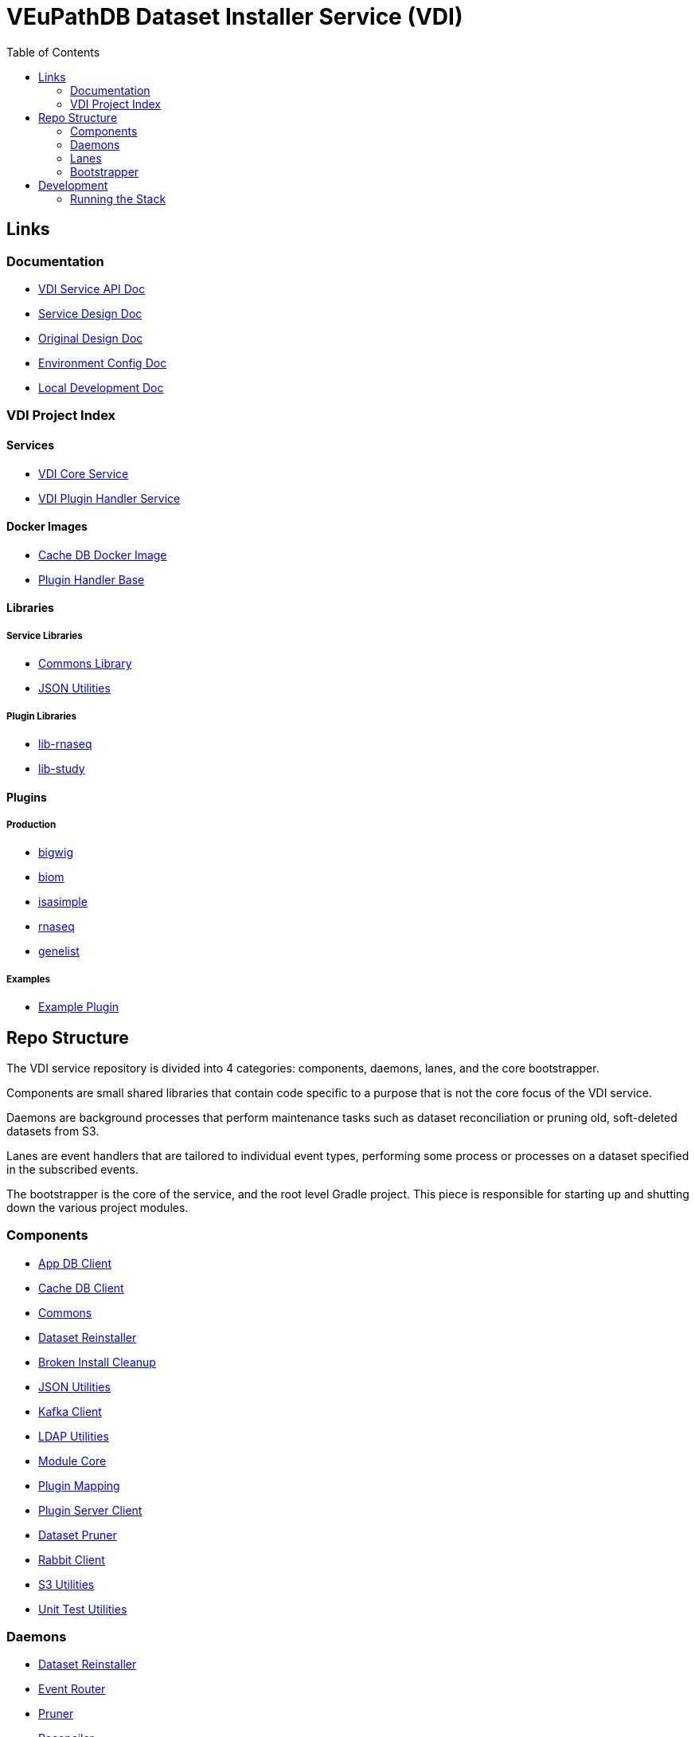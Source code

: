 = VEuPathDB Dataset Installer Service (VDI)
:source-highlighter: highlightjs
:toc:

== Links

=== Documentation

* link:https://veupathdb.github.io/vdi-service/vdi-api.html[VDI Service API Doc]
* link:https://veupathdb.github.io/vdi-service/design/1.0/design.html[Service Design Doc]
* link:https://veupathdb.atlassian.net/wiki/spaces/UI/pages/36438144/VDI+User+Datasets+Design[Original Design Doc]
* link:docs/env-vars.adoc[Environment Config Doc]
* link:docs/local-dev-readme.adoc[Local Development Doc]

=== VDI Project Index

==== Services

* https://github.com/VEuPathDB/vdi-service[VDI Core Service]
* https://github.com/VEuPathDB/vdi-plugin-handler-server[VDI Plugin Handler Service]

==== Docker Images

* https://github.com/VEuPathDB/vdi-internal-db[Cache DB Docker Image]
* https://github.com/VEuPathDB/vdi-docker-handler-base[Plugin Handler Base]

==== Libraries

===== Service Libraries

* https://github.com/VEuPathDB/vdi-component-common[Commons Library]
* https://github.com/VEuPathDB/vdi-component-json[JSON Utilities]

===== Plugin Libraries

* https://github.com/VEuPathDB/lib-vdi-plugin-rnaseq[lib-rnaseq]
* https://github.com/VEuPathDB/lib-vdi-plugin-study[lib-study]

==== Plugins

===== Production

* https://github.com/VEuPathDB/vdi-plugin-bigwig[bigwig]
* https://github.com/VEuPathDB/vdi-plugin-biom[biom]
* https://github.com/VEuPathDB/vdi-plugin-isasimple[isasimple]
* https://github.com/VEuPathDB/vdi-plugin-rnaseq[rnaseq]
* https://github.com/VEuPathDB/vdi-plugin-genelist[genelist]

===== Examples

* https://github.com/VEuPathDB/vdi-handler-plugin-example[Example Plugin]


== Repo Structure

The VDI service repository is divided into 4 categories: components, daemons,
lanes, and the core bootstrapper.

Components are small shared libraries that contain code specific to a purpose
that is not the core focus of the VDI service.

Daemons are background processes that perform maintenance tasks such as dataset
reconciliation or pruning old, soft-deleted datasets from S3.

Lanes are event handlers that are tailored to individual event types, performing
some process or processes on a dataset specified in the subscribed events.

The bootstrapper is the core of the service, and the root level Gradle project.
This piece is responsible for starting up and shutting down the various project
modules.

=== Components

* link:lib/app-db/[App DB Client]
* link:lib/cache-db/[Cache DB Client]
* link:https://github.com/VEuPathDB/vdi-component-common[Commons]
* link:lib/dataset-reinstaller/[Dataset Reinstaller]
* link:lib/install-cleanup/[Broken Install Cleanup]
* link:https://github.com/VEuPathDB/vdi-component-json[JSON Utilities]
* link:lib/kafka[Kafka Client]
* link:lib/ldap[LDAP Utilities]
* link:lib/module-core/[Module Core]
* link:lib/plugin-mapping[Plugin Mapping]
* link:lib/handler-client[Plugin Server Client]
* link:lib/pruner[Dataset Pruner]
* link:lib/rabbit[Rabbit Client]
* link:lib/s3[S3 Utilities]
* link:lib/test-utils[Unit Test Utilities]

=== Daemons

* link:service/daemon/dataset-reinstaller/[Dataset Reinstaller]
* link:service/daemon/event-router/[Event Router]
* link:service/daemon/pruner/[Pruner]
* link:service/daemon/reconciler/[Reconciler]
* link:service/daemon/rest-service/[Rest API Service]

=== Lanes

* link:service/lane/hard-delete/[Hard Delete Event Handler]
* link:service/lane/import/[Import Event Handler]
* link:service/lane/install/[Install Data Event Handler]
* link:service/lane/reconciliation/[Reconciliation Event Handler]
* link:service/lane/sharing/[Share Event Handler]
* link:service/lane/soft-delete/[Soft Delete Event Handler]
* link:service/lane/update-meta/[Update Meta Event Handler]

=== Bootstrapper

The bootstrapper is the core of the service, and the root level Gradle project.
This piece is responsible for starting up and shutting down the various project
modules.

== Development

=== Running the Stack

. `make build` +
. `make up` +
. `make down` +
